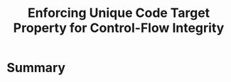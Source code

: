 :PROPERTIES:
:ID:       68c4004c-2b56-4640-9676-a9acc4eaf887
:END:

#+title: Enforcing Unique Code Target Property for Control-Flow Integrity

* Summary
